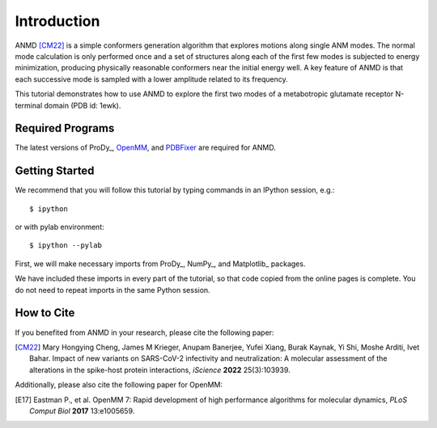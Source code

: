 Introduction
===============================================================================

ANMD [CM22]_ is a simple conformers generation algorithm that explores motions along single ANM modes.
The normal mode calculation is only performed once and a set of structures along each of the first few modes
is subjected to energy minimization, producing physically reasonable conformers near the initial energy well.
A key feature of ANMD is that each successive mode is sampled with a lower amplitude related to its frequency.

This tutorial demonstrates how to use ANMD to explore the first two modes of a metabotropic glutamate receptor
N-terminal domain (PDB id: 1ewk). 

Required Programs
-------------------------------------------------------------------------------

The latest versions of ProDy_, OpenMM_, and PDBFixer_ are required for ANMD.

.. _OpenMM: https://openmm.org/
.. _PDBFixer: https://github.com/openmm/pdbfixer

Getting Started
-------------------------------------------------------------------------------

We recommend that you will follow this tutorial by typing commands in an
IPython session, e.g.::

  $ ipython

or with pylab environment::

  $ ipython --pylab

First, we will make necessary imports from ProDy_, NumPy_, and Matplotlib_ packages.

.. ipython:: python

    import numpy as np
    import matplotlib.pyplot as plt
    from prody import *
    plt.ion()

We have included these imports in every part of the tutorial, so that
code copied from the online pages is complete. You do not need to repeat
imports in the same Python session.

How to Cite
-------------------------------------------------------------------------------
If you benefited from ANMD in your research, please cite the following paper:

.. [CM22] Mary Hongying Cheng, James M Krieger, Anupam Banerjee, Yufei Xiang, 
   Burak Kaynak, Yi Shi, Moshe Arditi, Ivet Bahar. 
   Impact of new variants on SARS-CoV-2 infectivity and neutralization: 
   A molecular assessment of the alterations in the spike-host protein 
   interactions, *iScience* **2022** 25(3):103939.

Additionally, please also cite the following paper for OpenMM:

.. [E17] Eastman P., et al. OpenMM 7: Rapid development of high performance algorithms for molecular dynamics, *PLoS Comput Biol* **2017** 13:e1005659.
